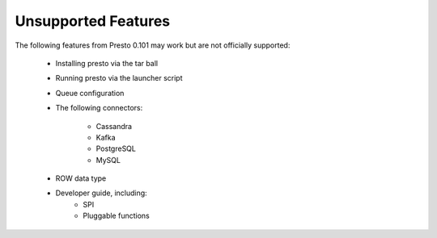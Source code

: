 ====================
Unsupported Features
====================

The following features from Presto 0.101 may work but are not officially supported:

 * Installing presto via the tar ball
 * Running presto via the launcher script
 * Queue configuration
 * The following connectors:

    * Cassandra
    * Kafka
    * PostgreSQL
    * MySQL

 * ROW data type

 * Developer guide, including:
    * SPI
    * Pluggable functions
